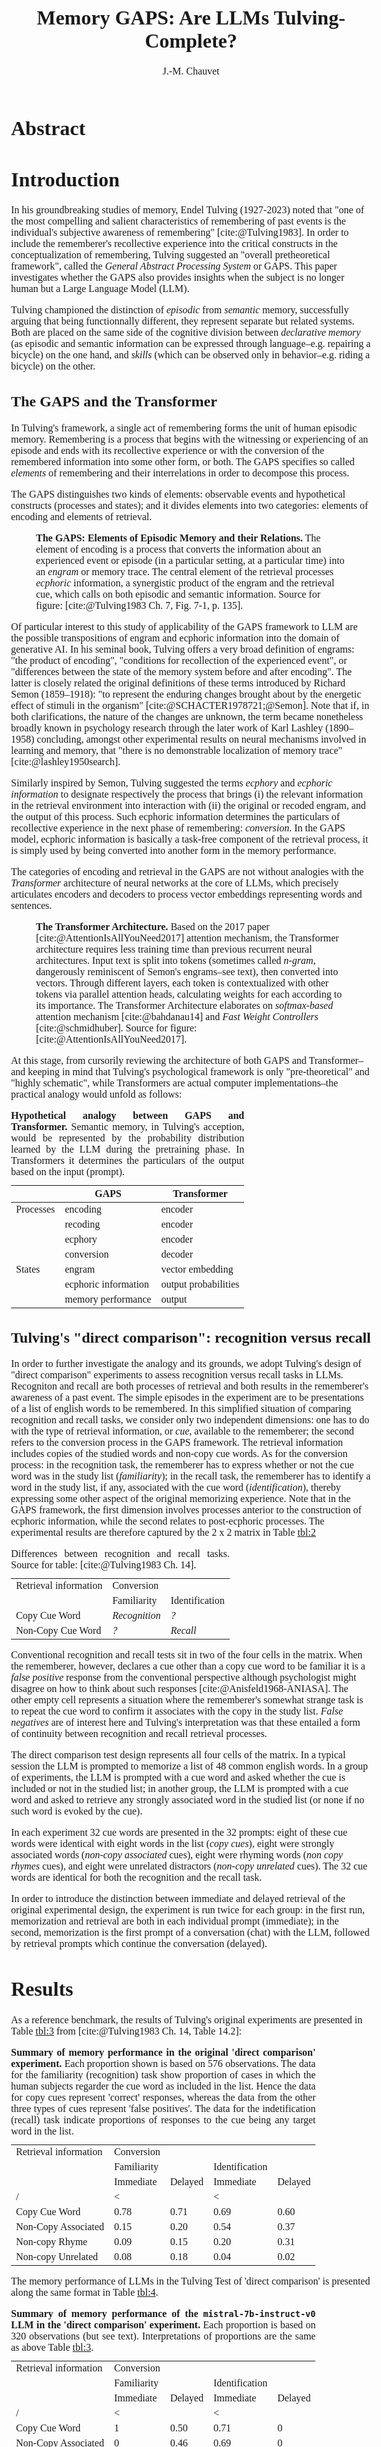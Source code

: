 # -*- mode:org; mode:visual-line -*-
#+TITLE: Memory GAPS: Are LLMs Tulving-Complete?
#+AUTHOR: J.-M. Chauvet

#+description: 
#+filetags: :AI:ML:Memory:Endel Tulving:

#+OPTIONS: toc:nil
#+OPTIONS: num:nil
#+OPTIONS: org-html-head-include-default-style:nil

#+BIBLIOGRAPHY: ../newnewai.bib 
#+BIBLIOGRAPHYSTYLE: plain

# HTML EXPORT (require 'oc-basic-inc)
#+CITE_EXPORT: basic enhanced

#+HTML_HEAD: <script src="https://unpkg.com/@popperjs/core@2"></script>
#+HTML_HEAD: <script src="https://unpkg.com/tippy.js@6"></script>
#+HTML_HEAD: <link href="https://fonts.googleapis.com/css?family=EB+Garamond" rel="stylesheet">
#+HTML_HEAD: <link rel="stylesheet" href="https://cdn.jsdelivr.net/gh/tonsky/FiraCode@4/distr/fira_code.css">
#+HTML_HEAD: <style>table.ref td{ text-align: right; font-size: small; font-family:'Fira Code', monospace; }</style>
#+HTML_HEAD: <style>table.center { margin-left:auto; margin-right:auto; }</style>
#+HTML_HEAD: <style>img.center { margin-left:auto; margin-right:auto; }</style>
#+HTML_HEAD: <style>.source-code { text-align: left; font-size: small; font-family:'Fira Code', monospace; }</style>
#+HTML_HEAD: <style>pre { text-align: left; font-size: small; font-family:'Fira Code', monospace; }</style>
#+HTML_HEAD: <style>body { font-family:'EB Garamond', serif; font-size: 16px; }</style>
#+HTML_HEAD: <style>blockquote {background: #f9f9f9; border-left: 10px solid #ccc; margin: 1.5em 10px; padding: 0.5em 10px; quotes: "\201C""\201D""\2018""\2019";} blockquote:before {color: #ccc; content: open-quote; font-size: 4em; line-height: 0.1em; margin-right: 0.25em; vertical-align: -0.4em;} blockquote p {display: inline;}</style>
#+HTML_HEAD: <style>.figure p:nth-child(2) {text-align: justify; text-justify: inter-word;}</style>
#+HTML_HEAD: <style>table caption {text-align: justify; text-justify: inter-word;}</style>

# #+CITE_EXPORT: natbib agsm
#+LATEX_CLASS: article
# #+LaTeX_CLASS: llncs
# #+LATEX_CLASS_OPTIONS: [a4paper]
#+LATEX_HEADER: \usepackage[T1]{fontenc}
#+LATEX_HEADER: \usepackage{lmodern}
#+LATEX_HEADER: \usepackage[font=small,labelfont=bf, justification=justified, format=plain]{caption}
# #+LATEX_HEADER: \usepackage{tgbonum}

* Abstract
* Introduction
In his groundbreaking studies of memory, Endel Tulving (1927-2023) noted that "one of the most compelling and salient characteristics of remembering of past events is the individual's subjective awareness of remembering" [cite:@Tulving1983]. In order to include the rememberer's recollective experience into the critical constructs in the conceptualization of remembering, Tulving suggested an "overall pretheoretical framework", called the /General Abstract Processing System/ or GAPS. This paper investigates whether the GAPS also provides insights when the subject is no longer human but a Large Language Model (LLM).

Tulving championed the distinction of /episodic/ from /semantic/ memory, successfully arguing that being functionnally different, they represent separate but related systems. Both are placed on the same side of the cognitive division between /declarative memory/ (as episodic and semantic information can be expressed through language--e.g. repairing a bicycle) on the one hand, and /skills/ (which can be observed only in behavior--e.g. riding a bicycle) on the other.

** The GAPS and the Transformer
In Tulving's framework, a single act of remembering forms the unit of human episodic memory. Remembering is a process that begins with the witnessing or experiencing of an episode and ends with its recollective experience or with the conversion of the remembered information into some other form, or both. The GAPS specifies so called /elements/ of remembering and their interrelations in order to decompose this process.

The GAPS distinguishes two kinds of elements: observable events and hypothetical constructs (processes and states); and it divides elements into two categories: elements of encoding and elements of retrieval.

# [[excalidraw.com]]
#+CAPTION: *The GAPS: Elements of Episodic Memory and their Relations.* The element of encoding is a process that converts the information about an experienced event or episode (in a particular setting, at a particular time) into an /engram/ or memory trace. The central element of the retrieval processes /ecphoric/ information, a synergistic product of the engram and the retrieval cue, which calls on both episodic and semantic information. Source for figure: [cite:@Tulving1983 Ch. 7, Fig. 7-1, p. 135].
#+NAME: fig:7-1
#+ATTR_HTML: :width 500px
[[file:ElementsOfRemembering-rev.png]]

Of particular interest to this study of applicability of the GAPS framework to LLM are the possible transpositions of engram and ecphoric information into the domain of generative AI. In his seminal book, Tulving offers a very broad definition of engrams: "the product of encoding", "conditions for recollection of the experienced event", or "differences between the state of the memory system before and after encoding". The latter is closely related the original definitions of these terms introduced by Richard Semon (1859--1918): "to represent the enduring changes brought about by the energetic effect of stimuli in the organism" [cite:@SCHACTER1978721;@Semon]. Note that if, in both clarifications, the nature of the changes are unknown, the term became nonetheless broadly known in psychology research through the later work of Karl Lashley (1890--1958) concluding, amongst other experimental results on neural mechanisms involved in learning and memory, that "there is no demonstrable localization of memory trace" [cite:@lashley1950search].

Similarly inspired by Semon, Tulving suggested the terms /ecphory/ and /ecphoric information/ to designate respectively the process that brings (i) the relevant information in the retrieval environment into interaction with (ii) the original or recoded engram, and the output of this process. Such ecphoric information determines the particulars of recollective experience in the next phase of remembering: /conversion/. In the GAPS model, ecphoric information is basically a task-free component of the retrieval process, it is simply used by being converted into another form in the memory performance.

The categories of encoding and retrieval in the GAPS are not without analogies with the /Transformer/ architecture of neural networks at the core of LLMs, which precisely articulates encoders and decoders to process vector embeddings representing words and sentences.

#+CAPTION: *The Transformer Architecture.* Based on the 2017 paper [cite:@AttentionIsAllYouNeed2017] attention mechanism, the Transformer architecture requires less training time than previous recurrent neural architectures. Input text is split into tokens (sometimes called /n-gram/, dangerously reminiscent of Semon's engrams--see text), then converted into vectors. Through different layers, each token is contextualized with other tokens via parallel attention heads, calculating weights for each according to its importance. The Transformer Architecture elaborates on /softmax-based/ attention mechanism [cite:@bahdanau14] and /Fast Weight Controllers/ [cite:@schmidhuber]. Source for figure: [cite:@AttentionIsAllYouNeed2017].
#+NAME: fig:2
#+ATTR_HTML: :width 500px
[[file:Transformer.png]]

At this stage, from cursorily reviewing the architecture of both GAPS and Transformer--and keeping in mind that Tulving's psychological framework is only "pre-theoretical" and "highly schematic", while Transformers are actual computer implementations--the practical analogy would unfold as follows:

#+CAPTION: *Hypothetical analogy between GAPS and Transformer.* Semantic memory, in Tulving's acception, would be represented by the probability distribution learned by the LLM during the pretraining phase. In Transformers it determines the particulars of the output based on the input (prompt).
#+NAME: tbl:1
|           | GAPS                 | Transformer          |
|-----------+----------------------+----------------------|
| Processes | encoding             | encoder              |
|           | recoding             | encoder              |
|           | ecphory              | encoder              |
|           | conversion           | decoder              |
|-----------+----------------------+----------------------|
| States    | engram               | vector embedding     |
|           | ecphoric information | output probabilities |
|           | memory performance   | output               |

** Tulving's "direct comparison": recognition versus recall
In order to further investigate the analogy and its grounds, we adopt Tulving's design of "direct comparison" experiments to assess recognition versus recall tasks in LLMs. Recogniton and recall are both processes of retrieval and both results in the rememberer's awareness of a past event. The simple episodes in the experiment are to be presentations of a list of english words to be remembered. In this simplified situation of comparing recognition and recall tasks, we consider only two independent dimensions: one has to do with the type of retrieval information, or /cue/, available to the rememberer; the second refers to the conversion process in the GAPS framework. The retrieval information includes copies of the studied words and non-copy cue words. As for the conversion process: in the recognition task, the rememberer has to express whether or not the cue word was in the study list (/familiarity/); in the recall task, the rememberer has to identify a word in the study list, if any, associated with the cue word (/identification/), thereby expressing some other aspect of the original memorizing experience. Note that in the GAPS framework, the first dimension involves processes anterior to the construction of ecphoric information, while the second relates to post-ecphoric processes. The experimental results are therefore captured by the 2 x 2 matrix in Table [[tbl:2]]

#+NAME: tbl:2
#+CAPTION: Differences between recognition and recall tasks. Source for table: [cite:@Tulving1983 Ch. 14].
| Retrieval information | Conversion    |                |
|                       | Familiarity   | Identification |
|-----------------------+---------------+----------------|
| Copy Cue Word         | /Recognition/ | /?/            |
| Non-Copy Cue Word     | /?/           | /Recall/       |

Conventional recognition and recall tests sit in two of the four cells in the matrix. When the rememberer, however, declares a cue other than a copy cue word to be familiar it is a /false positive/ response from the conventional perspective although psychologist might disagree on how to think about such responses [cite:@Anisfeld1968-ANIASA]. The other empty cell represents a situation where the rememberer's somewhat strange task is to repeat the cue word to confirm it associates with the copy in the study list. /False negatives/ are of interest here and Tulving's interpretation was that these entailed a form of continuity between recognition and recall retrieval processes.

The direct comparison test design represents all four cells of the matrix. In a typical session the LLM is prompted to memorize a list of 48 common english words. In a group of experiments, the LLM is prompted with a cue word and asked whether the cue is included or not in the studied list; in another group, the LLM is prompted with a cue word and asked to retrieve any strongly associated word in the studied list (or none if no such word is evoked by the cue).

In each experiment 32 cue words are presented in the 32 prompts: eight of these cue words were identical with eight words in the list (/copy cues/), eight were strongly associated words (/non-copy associated/ cues), eight were rhyming words (/non copy rhymes/ cues), and eight were unrelated distractors (/non-copy unrelated/ cues). The 32 cue words are identical for both the recognition and the recall task.

In order to introduce the distinction between immediate and delayed retrieval of the original experimental design, the experiment is run twice for each group: in the first run, memorization and retrieval are both in each individual prompt (immediate); in the second, memorization is the first prompt of a conversation (chat) with the LLM, followed by retrieval prompts which continue the conversation (delayed).

* Results
As a reference benchmark, the results of Tulving's original experiments are presented in Table [[tbl:3]] from [cite:@Tulving1983 Ch. 14, Table 14.2]:

#+NAME: tbl:3
#+CAPTION: *Summary of memory performance in the original 'direct comparison' experiment.* Each proportion shown is based on 576 observations. The data for the familiarity (recognition) task show proportion of cases in which the human subjects regarder the cue word as included in the list. Hence the data for copy cues represent 'correct' responses, whereas the data from the other three types of cues represent 'false positives'. The data for the indetification (recall) task indicate proportions of responses to the cue being any target word in the list.
| Retrieval information |  Conversion |         |                |         |
|                       | Familiarity |         | Identification |         |
|                       |   Immediate | Delayed |      Immediate | Delayed |
|-----------------------+-------------+---------+----------------+---------|
| /                     |           < |         |              < |         |
| Copy Cue Word         |        0.78 |    0.71 |           0.69 |    0.60 |
| Non-Copy Associated   |        0.15 |    0.20 |           0.54 |    0.37 |
| Non-copy Rhyme        |        0.09 |    0.15 |           0.20 |    0.31 |
| Non-copy Unrelated    |        0.08 |    0.18 |           0.04 |    0.02 |


The memory performance of LLMs in the Tulving Test of 'direct comparison' is presented along the same format in Table [[tbl:4]].

#+NAME: tbl:4
#+CAPTION: *Summary of memory performance of the ~mistral-7b-instruct-v0~ LLM in the 'direct comparison' experiment.* Each proportion is based on 320 observations (but see text). Interpretations of proportions are the same as above Table [[tbl:3]].
| Retrieval information |  Conversion |         |                |         |
|                       | Familiarity |         | Identification |         |
|                       |   Immediate | Delayed |      Immediate | Delayed |
|-----------------------+-------------+---------+----------------+---------|
| /                     |           < |         |              < |         |
| Copy Cue Word         |           1 |    0.50 |           0.71 |       0 |
| Non-Copy Associated   |           0 |    0.46 |           0.69 |       0 |
| Non-copy Rhyme        |           0 |    0.47 |           0.53 |       0 |
| Non-copy Unrelated    |           0 |    0.41 |           0.14 |       0 |




* Discussion

Compare to Estes' short/long-term memomy in human and computer discussion [cite:@Estes1980].
#+BEGIN_QUOTE
By contrast, the results of research in my laboratory (Estes 1972; Lee and Estes 1977) suggest that human short-term memory is quite differ ently organized, being oriented toward events and their* attributes rather than toward the retention of items as units. In the human memory, forgetting is characteristically a pro gressive loss of precision of informa tion about an event rather than a matter of total recall or total loss of a stored item.
#+END_QUOTE

* Methods
We transpose the 'direct comparison' experiment, between recognitin and recall, described in [cite:@Tulving1983 Chapter 14] to LLM subjects.
* References

#+print_bibliography:

* Acknowledgements
* Author information
* Ethics declarations
* Additional information
* Electronic supplementary material
* Rights and permissions
* About this article
* Further reading
* Comments

#+BEGIN_EXPORT html
<style>
.tippy-box[data-theme~=material]{background-color:#505355;font-weight:600}.tippy-box[data-theme~=material][data-placement^=top]>.tippy-arrow:before{border-top-color:#505355}.tippy-box[data-theme~=material][data-placement^=bottom]>.tippy-arrow:before{border-bottom-color:#505355}.tippy-box[data-theme~=material][data-placement^=left]>.tippy-arrow:before{border-left-color:#505355}.tippy-box[data-theme~=material][data-placement^=right]>.tippy-arrow:before{border-right-color:#505355}.tippy-box[data-theme~=material]>.tippy-backdrop{background-color:#505355}.tippy-box[data-theme~=material]>.tippy-svg-arrow{fill:#505355}
</style>
<script>
tippy('[data-tippy-content]', {
  allowHTML: true,
  theme: 'material',
});
</script>
#+END_EXPORT

* Development Ideas                                                :noexport:
** Robert Long
*** From [cite:@Long2023]
Semantic memory: For example, it’s now clear that language models don’t just model shallow statistical text patterns — they model aspects of the world behind the text. Indeed, it’s possible to identify "facts" that a large language model takes to be true [cite:@meng22], or state in a board game [cite:@li2022emergent].

They are optimized to please us, and to interface with us through the most human-like possible medium, language. And they are good at responding to human input and picking up on user intentions. This makes users especially susceptible to confirmation bias.

** From [[https://experiencemachines.substack.com/p/ilya-sutskevers-test-for-ai-consciousness]]
Various tests of consciousness in LLMs.
  - Sutskever
  - Susan Schneider
  - Comments by Eric Schwitzgebel

** From Estes [cite:@Estes1980] Is Human Memory Obsolete? (1980)
A "statistical view" v computer memory slots (addresses):
#+BEGIN_QUOTE
We evidently can conclude with some confidence, then, that a person's
memory for elements of a sequence of items such as letters, digits, or
words is best represented by uncertainty gradients portraying the way
information about the remembered posi tion of each item is distributed
over an interval of time, rather than by a series of boxes or slots
containing items of information.  [...]

Taking together the results of these and related analyses, it appears
that short-term memory for even so ap parently simple a sequence of
events as the occurrence of a series of letters in a string of digits
takes the form of an assemblage of uncertainty distri butions, each
representing what the individual knows about the distribu tion of a
particular attribute over the interval of time in which the sequence
was presented.

/[Summing up probability distribution of features memorized: category,
auditory, other]/

The predicted likelihood that the subject would
recall the letter T in the fifth position, for example, would be pro
portional to the sum of the heights of the uncertainty curves in the
slice above the letter T; the likelihood that an X would be
incorrectly recalled as presented at position 5 would be proportional
to the sum of the heights of the curves above X in the diagram; and so
on.

When items are presented to a human being, information about the events
is recorded in memory, but the precise nature and extent of this
information are still incompletely under stood. These items may or
may not be reproducible (recallable) at a later time, but some
information about the items or the occasion on which they were
presented can nearly always be recovered. This capability of retain
ing large amounts of relatively im precise information regarding past
experiences, though less than optimal for the special purposes of
calcula tions and logical operations, is evi dently important to
organisms that must constantly adapt to their envi ronments. Witness,
for example, how helpless people become when their memory systems fail
as a consequence of disease, injury, or aging.

#+END_QUOTE

#+CAPTION: Table 7 from Estes
|                          | Human Memory                   | Computer Memory             |
|--------------------------+--------------------------------+-----------------------------|
| Preferred storage mode   | analog; time-oriented          | digital; list-oriented      |
| Retention of Information | graded                         | all-or-none                 |
| Efficiency (bits/sec.)   | low                            | high                        |
| Capacity                 | dependent on experience        | independent of experience   |
| Retrieval                |                                |                             |
| - relative to context    | strongly dependent             | independent                 |
| - relative to previous   | dependent                      | independent                 |
| Purpose                  | general; open set of functions | special/general; closed set |

** From Gregory Chatonskky
Contrast with Web hypermnesia, but Alexa? See [[file:c:/Users/chauv/Documents/References/Chatonsky_202306_Extinction.txt]]
